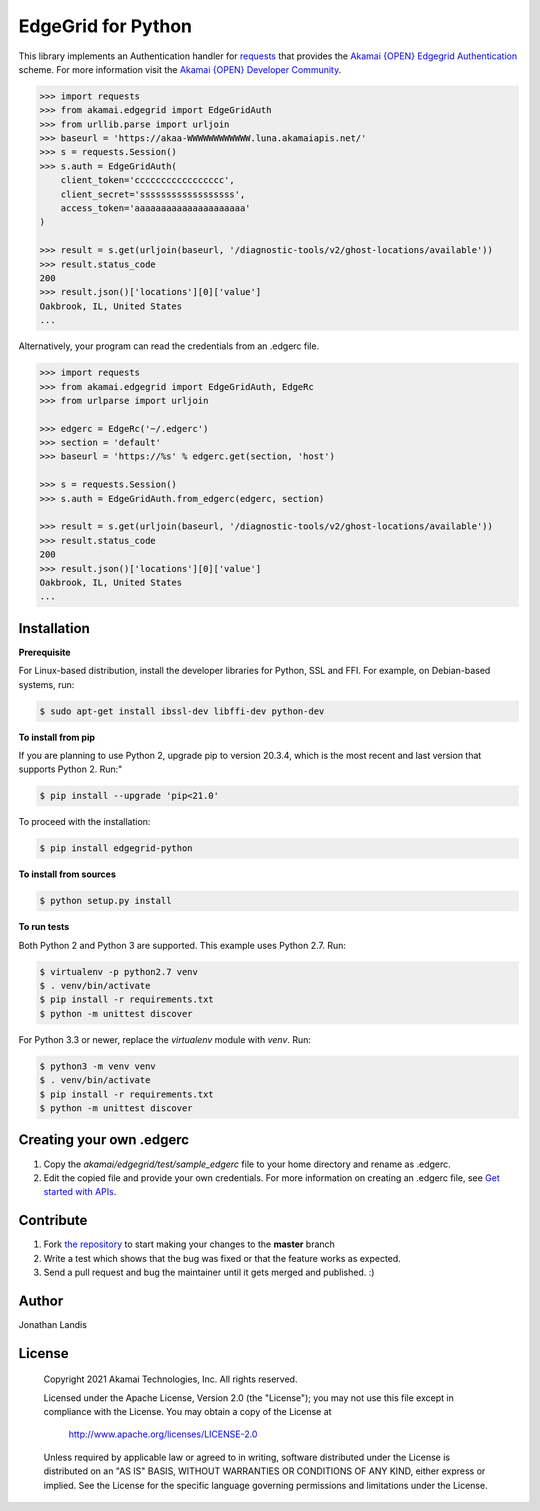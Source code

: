 EdgeGrid for Python
===================

This library implements an Authentication handler for `requests`_
that provides the `Akamai {OPEN} Edgegrid Authentication`_ scheme. For more information
visit the `Akamai {OPEN} Developer Community`_.

.. code-block:: pycon

    >>> import requests
    >>> from akamai.edgegrid import EdgeGridAuth
    >>> from urllib.parse import urljoin
    >>> baseurl = 'https://akaa-WWWWWWWWWWWW.luna.akamaiapis.net/'
    >>> s = requests.Session()
    >>> s.auth = EdgeGridAuth(
        client_token='ccccccccccccccccc',
        client_secret='ssssssssssssssssss',
        access_token='aaaaaaaaaaaaaaaaaaaaa'
    )

    >>> result = s.get(urljoin(baseurl, '/diagnostic-tools/v2/ghost-locations/available'))
    >>> result.status_code
    200
    >>> result.json()['locations'][0]['value']
    Oakbrook, IL, United States
    ...

Alternatively, your program can read the credentials from an .edgerc file.

.. code-block:: pycon

    >>> import requests
    >>> from akamai.edgegrid import EdgeGridAuth, EdgeRc
    >>> from urlparse import urljoin

    >>> edgerc = EdgeRc('~/.edgerc')
    >>> section = 'default'
    >>> baseurl = 'https://%s' % edgerc.get(section, 'host')

    >>> s = requests.Session()
    >>> s.auth = EdgeGridAuth.from_edgerc(edgerc, section)

    >>> result = s.get(urljoin(baseurl, '/diagnostic-tools/v2/ghost-locations/available'))
    >>> result.status_code
    200
    >>> result.json()['locations'][0]['value']
    Oakbrook, IL, United States
    ...

.. _`requests`: http://docs.python-requests.org
.. _`Akamai {OPEN} Edgegrid authentication`: https://developer.akamai.com/introduction/Client_Auth.html
.. _`Akamai {OPEN} Developer Community`: https://developer.akamai.com

Installation
------------

**Prerequisite**

For Linux-based distribution, install the developer libraries for Python, SSL and FFI. For example, on Debian-based systems, run:

.. code-block:: bash

    $ sudo apt-get install ibssl-dev libffi-dev python-dev

**To install from pip**

If you are planning to use Python 2, upgrade pip to version 20.3.4, which is the most recent and last version that supports Python 2. Run:"

.. code-block:: bash

	$ pip install --upgrade 'pip<21.0'

To proceed with the installation:

.. code-block:: bash

    $ pip install edgegrid-python

**To install from sources**

.. code-block:: bash

    $ python setup.py install

**To run tests**

Both Python 2 and Python 3 are supported. This example uses Python 2.7. Run:

.. code-block:: bash

    $ virtualenv -p python2.7 venv
    $ . venv/bin/activate
    $ pip install -r requirements.txt
    $ python -m unittest discover

For Python 3.3 or newer, replace the `virtualenv` module with `venv`. Run:

.. code-block:: bash

    $ python3 -m venv venv
    $ . venv/bin/activate
    $ pip install -r requirements.txt
    $ python -m unittest discover

Creating your own .edgerc
----------

#. Copy the `akamai/edgegrid/test/sample_edgerc` file to your home directory and rename as .edgerc.
#. Edit the copied file and provide your own credentials. For more information on creating an .edgerc file, see `Get started  with APIs`_.

.. _`Get started  with APIs`: https://developer.akamai.com/api/getting-started#edgercfile

Contribute
----------

#. Fork `the repository`_ to start making your changes to the **master** branch
#. Write a test which shows that the bug was fixed or that the feature works as expected.
#. Send a pull request and bug the maintainer until it gets merged and published.  :)

.. _`the repository`: https://github.com/akamai-open/AkamaiOPEN-edgegrid-python

Author
------

Jonathan Landis

License
-------

   Copyright 2021 Akamai Technologies, Inc. All rights reserved.

   Licensed under the Apache License, Version 2.0 (the "License");
   you may not use this file except in compliance with the License.
   You may obtain a copy of the License at

     http://www.apache.org/licenses/LICENSE-2.0

   Unless required by applicable law or agreed to in writing, software
   distributed under the License is distributed on an "AS IS" BASIS,
   WITHOUT WARRANTIES OR CONDITIONS OF ANY KIND, either express or implied.
   See the License for the specific language governing permissions and
   limitations under the License.
